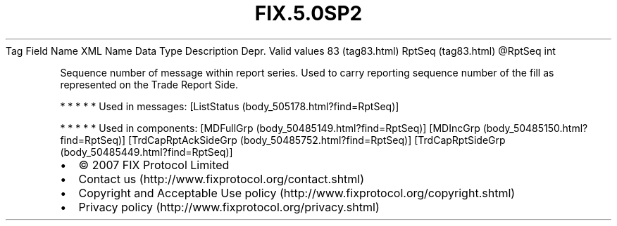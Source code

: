 .TH FIX.5.0SP2 "" "" "Tag #83"
Tag
Field Name
XML Name
Data Type
Description
Depr.
Valid values
83 (tag83.html)
RptSeq (tag83.html)
\@RptSeq
int
.PP
Sequence number of message within report series. Used to carry
reporting sequence number of the fill as represented on the Trade
Report Side.
.PP
   *   *   *   *   *
Used in messages:
[ListStatus (body_505178.html?find=RptSeq)]
.PP
   *   *   *   *   *
Used in components:
[MDFullGrp (body_50485149.html?find=RptSeq)]
[MDIncGrp (body_50485150.html?find=RptSeq)]
[TrdCapRptAckSideGrp (body_50485752.html?find=RptSeq)]
[TrdCapRptSideGrp (body_50485449.html?find=RptSeq)]

.PD 0
.P
.PD

.PP
.PP
.IP \[bu] 2
© 2007 FIX Protocol Limited
.IP \[bu] 2
Contact us (http://www.fixprotocol.org/contact.shtml)
.IP \[bu] 2
Copyright and Acceptable Use policy (http://www.fixprotocol.org/copyright.shtml)
.IP \[bu] 2
Privacy policy (http://www.fixprotocol.org/privacy.shtml)
